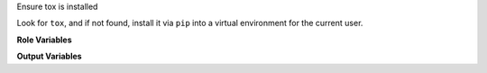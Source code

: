 Ensure tox is installed

Look for ``tox``, and if not found, install it via ``pip`` into a
virtual environment for the current user.

**Role Variables**

.. zuul:rolevar:: tox_prefer_python2
   :default: False

   If tox is not detected, prefer to install tox inside Python 2
   instead of Python 3.

   If set,
   :zuul:rolevar:`ensure-pip.ensure_pip_from_packages_with_python2`
   will be automatically set to `True` to enable a Python 2
   installation of `pip`.

.. zuul:rolevar:: ensure_global_symlinks
   :default: False

   Install a symlink to the tox executable into ``/usr/local/bin/tox``.
   This can be useful when scripts need to be run that expect to find
   tox in a more standard location and plumbing through the value
   of ``tox_executable`` would be onerous.

   Setting this requires root access, so should only be done in
   circumstances where root access is available.

**Output Variables**

.. zuul:rolevar:: tox_executable
   :default: tox

   After running this role, ``tox_executable`` will be set as the path
   to a valid ``tox``.

   At role runtime, look for an existing ``tox`` at this specific
   path.  Note the default (``tox``) effectively means to find tox in
   the current ``$PATH``.  For example, if your base image
   pre-installs tox in an out-of-path environment, set this so the
   role does not attempt to install the user version.
